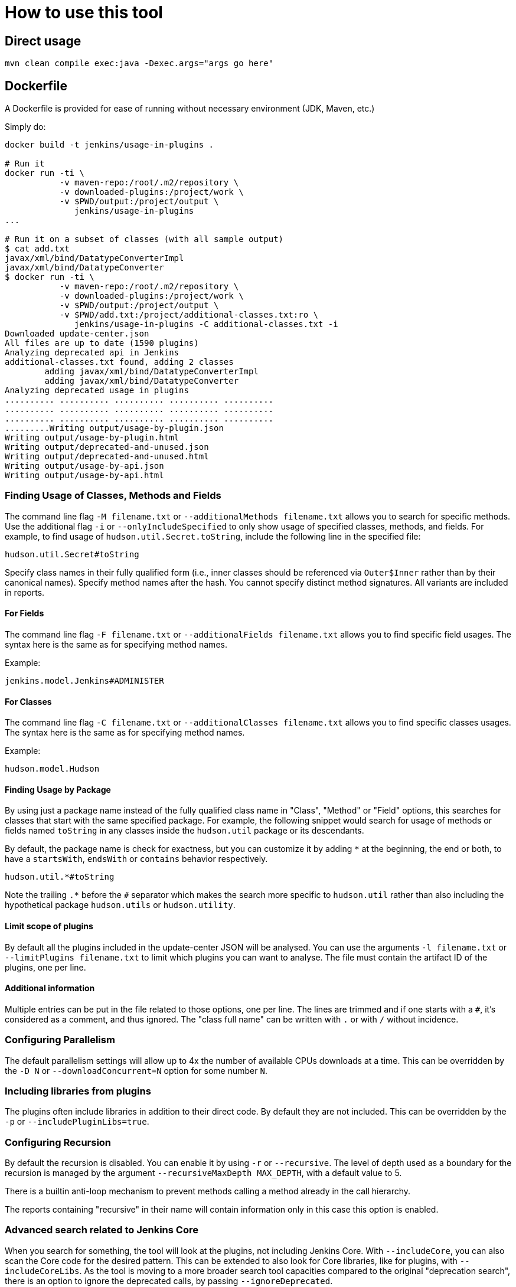 = How to use this tool

== Direct usage

[source]
mvn clean compile exec:java -Dexec.args="args go here"

== Dockerfile

A Dockerfile is provided for ease of running without necessary environment (JDK, Maven, etc.)

Simply do:

[source]
----
docker build -t jenkins/usage-in-plugins .

# Run it
docker run -ti \
           -v maven-repo:/root/.m2/repository \
           -v downloaded-plugins:/project/work \
           -v $PWD/output:/project/output \
              jenkins/usage-in-plugins
...

# Run it on a subset of classes (with all sample output)
$ cat add.txt
javax/xml/bind/DatatypeConverterImpl
javax/xml/bind/DatatypeConverter
$ docker run -ti \
           -v maven-repo:/root/.m2/repository \
           -v downloaded-plugins:/project/work \
           -v $PWD/output:/project/output \
           -v $PWD/add.txt:/project/additional-classes.txt:ro \
              jenkins/usage-in-plugins -C additional-classes.txt -i
Downloaded update-center.json
All files are up to date (1590 plugins)
Analyzing deprecated api in Jenkins
additional-classes.txt found, adding 2 classes
        adding javax/xml/bind/DatatypeConverterImpl
        adding javax/xml/bind/DatatypeConverter
Analyzing deprecated usage in plugins
.......... .......... .......... .......... ..........
.......... .......... .......... .......... ..........
.......... .......... .......... .......... ..........
.........Writing output/usage-by-plugin.json
Writing output/usage-by-plugin.html
Writing output/deprecated-and-unused.json
Writing output/deprecated-and-unused.html
Writing output/usage-by-api.json
Writing output/usage-by-api.html
----

=== Finding Usage of Classes, Methods and Fields

The command line flag `-M filename.txt` or `--additionalMethods filename.txt` allows you to search for specific methods.
Use the additional flag `-i` or `--onlyIncludeSpecified` to only show usage of specified classes, methods, and fields.
For example, to find usage of `hudson.util.Secret.toString`, include the following line in the specified file:

[source]
----
hudson.util.Secret#toString
----

Specify class names in their fully qualified form (i.e., inner classes should be referenced via `Outer$Inner` rather than by their canonical names).
Specify method names after the hash.
You cannot specify distinct method signatures. All variants are included in reports.

==== For Fields

The command line flag `-F filename.txt` or `--additionalFields filename.txt` allows you to find specific field usages.
The syntax here is the same as for specifying method names.

Example:

[source]
----
jenkins.model.Jenkins#ADMINISTER
----

==== For Classes

The command line flag `-C filename.txt` or `--additionalClasses filename.txt` allows you to find specific classes usages.
The syntax here is the same as for specifying method names.

Example:

[source]
----
hudson.model.Hudson
----

==== Finding Usage by Package

By using just a package name instead of the fully qualified class name in "Class", "Method" or "Field" options, this searches for classes that start with the same specified package.
For example, the following snippet would search for usage of methods or fields named `toString` in any classes inside the `hudson.util` package or its descendants.

By default, the package name is check for exactness, but you can customize it by adding `*` at the beginning, the end or both,
to have a `startsWith`, `endsWith` or `contains` behavior respectively.

[source]
----
hudson.util.*#toString
----

Note the trailing `.*` before the `#` separator which makes the search more specific to `hudson.util` rather than also including the hypothetical package `hudson.utils` or `hudson.utility`.

==== Limit scope of plugins
By default all the plugins included in the update-center JSON will be analysed.
You can use the arguments `-l filename.txt` or `--limitPlugins filename.txt` to limit which plugins you can want to analyse.
The file must contain the artifact ID of the plugins, one per line.

==== Additional information

Multiple entries can be put in the file related to those options, one per line.
The lines are trimmed and if one starts with a `#`, it's considered as a comment, and thus ignored.
The "class full name" can be written with `.` or with `/` without incidence.

=== Configuring Parallelism

The default parallelism settings will allow up to 4x the number of available CPUs downloads at a time.
This can be overridden by the `-D N` or `--downloadConcurrent=N` option for some number `N`.

=== Including libraries from plugins

The plugins often include libraries in addition to their direct code. By default they are not included.
This can be overridden by the `-p` or `--includePluginLibs=true`.

=== Configuring Recursion

By default the recursion is disabled. You can enable it by using `-r` or `--recursive`.
The level of depth used as a boundary for the recursion is managed by the argument `--recursiveMaxDepth MAX_DEPTH`, with a default value to 5.

There is a builtin anti-loop mechanism to prevent methods calling a method already in the call hierarchy.

The reports containing "recursive" in their name will contain information only in this case this option is enabled.

=== Advanced search related to Jenkins Core

When you search for something, the tool will look at the plugins, not including Jenkins Core.
With `--includeCore`, you can also scan the Core code for the desired pattern.
This can be extended to also look for Core libraries, like for plugins, with `--includeCoreLibs`.
As the tool is moving to a more broader search tool capacities compared to the original "deprecation search", there is an option to ignore the deprecated calls, by passing `--ignoreDeprecated`.

=== Development utilities

The default behavior is to download the configure Update Center metadata and then compared the local cache (using checksum) in order to determine which cores/plugins need to be downloaded.
If you want to avoid downloading the latest updates but just using what you have on disk (esp. useful during debugging session), you can use the argument `--skipDownloads`.
